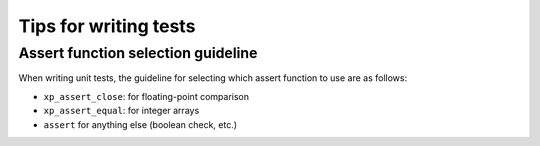 .. _writing-test-tips:

===========================
Tips for writing tests
===========================

Assert function selection guideline
------------------------------------
When writing unit tests, the guideline for selecting which assert function
to use are as follows:

- ``xp_assert_close``: for floating-point comparison

- ``xp_assert_equal``: for integer arrays

- ``assert`` for anything else (boolean check, etc.)